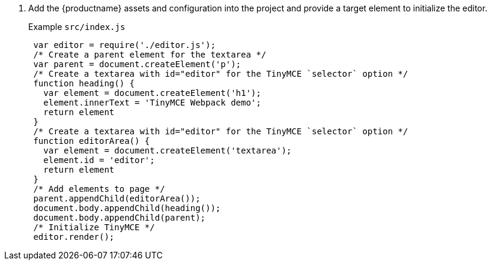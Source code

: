 . Add the {productname} assets and configuration into the project and provide a target element to initialize the editor.
+
Example `src/index.js`
+
[source, js]
----
 var editor = require('./editor.js');
 /* Create a parent element for the textarea */
 var parent = document.createElement('p');
 /* Create a textarea with id="editor" for the TinyMCE `selector` option */
 function heading() {
   var element = document.createElement('h1');
   element.innerText = 'TinyMCE Webpack demo';
   return element
 }
 /* Create a textarea with id="editor" for the TinyMCE `selector` option */
 function editorArea() {
   var element = document.createElement('textarea');
   element.id = 'editor';
   return element
 }
 /* Add elements to page */
 parent.appendChild(editorArea());
 document.body.appendChild(heading());
 document.body.appendChild(parent);
 /* Initialize TinyMCE */
 editor.render();
----
